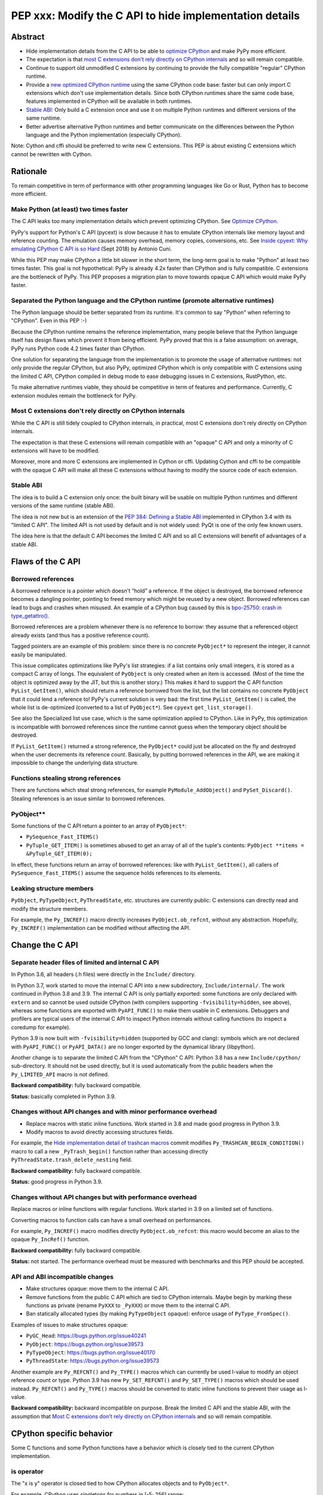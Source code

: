++++++++++++++++++++++++++++++++++++++++++++++++++++++++
PEP xxx: Modify the C API to hide implementation details
++++++++++++++++++++++++++++++++++++++++++++++++++++++++

Abstract
========

* Hide implementation details from the C API to be able to `optimize
  CPython`_ and make PyPy more efficient.
* The expectation is that `most C extensions don't rely directly on
  CPython internals`_ and so will remain compatible.
* Continue to support old unmodified C extensions by continuing to
  provide the fully compatible "regular" CPython runtime.
* Provide a `new optimized CPython runtime`_ using the same CPython code
  base: faster but can only import C extensions which don't use
  implementation details. Since both CPython runtimes share the same
  code base, features implemented in CPython will be available in both
  runtimes.
* `Stable ABI`_: Only build a C extension once and use it on multiple
  Python runtimes and different versions of the same runtime.
* Better advertise alternative Python runtimes and better communicate on
  the differences between the Python language and the Python
  implementation (especially CPython).

Note: Cython and cffi should be preferred to write new C extensions.
This PEP is about existing C extensions which cannot be rewritten with
Cython.


Rationale
=========

To remain competitive in term of performance with other programming
languages like Go or Rust, Python has to become more efficient.

Make Python (at least) two times faster
---------------------------------------

The C API leaks too many implementation details which prevent optimizing
CPython. See `Optimize CPython`_.

PyPy's support for Python's C API (pycext) is slow because it has to
emulate CPython internals like memory layout and reference counting. The
emulation causes memory overhead, memory copies, conversions, etc. See
`Inside cpyext: Why emulating CPython C API is so Hard
<https://morepypy.blogspot.com/2018/09/inside-cpyext-why-emulating-cpython-c.html>`_
(Sept 2018) by Antonio Cuni.

While this PEP may make CPython a little bit slower in the short term,
the long-term goal is to make "Python" at least two times faster. This
goal is not hypothetical: PyPy is already 4.2x faster than CPython and is
fully compatible. C extensions are the bottleneck of PyPy. This PEP
proposes a migration plan to move towards opaque C API which would make
PyPy faster.

Separated the Python language and the CPython runtime (promote alternative runtimes)
------------------------------------------------------------------------------------

The Python language should be better separated from its runtime. It's
common to say "Python" when referring to "CPython". Even in this PEP :-)

Because the CPython runtime remains the reference implementation, many
people believe that the Python language itself has design flaws which
prevent it from being efficient. PyPy proved that this is a false
assumption: on average, PyPy runs Python code 4.2 times faster than
CPython.

One solution for separating the language from the implementation is to
promote the usage of alternative runtimes: not only provide the regular
CPython, but also PyPy, optimized CPython which is only compatible with
C extensions using the limited C API, CPython compiled in debug mode to
ease debugging issues in C extensions, RustPython, etc.

To make alternative runtimes viable, they should be competitive in term
of features and performance. Currently, C extension modules remain the
bottleneck for PyPy.

Most C extensions don't rely directly on CPython internals
----------------------------------------------------------

While the C API is still tidely coupled to CPython internals, in
practical, most C extensions don't rely directly on CPython internals.

The expectation is that these C extensions will remain compatible with
an "opaque" C API and only a minority of C extensions will have to be
modified.

Moreover, more and more C extensions are implemented in Cython or cffi.
Updating Cython and cffi to be compatible with the opaque C API will
make all these C extensions without having to modify the source code of
each extension.

Stable ABI
----------

The idea is to build a C extension only once: the built binary will be
usable on multiple Python runtimes and different versions of the same
runtime (stable ABI).

The idea is not new but is an extension of the `PEP 384: Defining a
Stable ABI <https://www.python.org/dev/peps/pep-0384/>`__ implemented in
CPython 3.4 with its "limited C API". The limited API is not used by
default and is not widely used: PyQt is one of the only few known users.

The idea here is that the default C API becomes the limited C API and so
all C extensions will benefit of advantages of a stable ABI.


Flaws of the C API
==================

Borrowed references
-------------------

A borrowed reference is a pointer which doesn't “hold” a reference. If
the object is destroyed, the borrowed reference becomes a dangling
pointer, pointing to freed memory which might be reused by a new object.
Borrowed references can lead to bugs and crashes when misused. An
example of a CPython bug caused by this is `bpo-25750: crash in
type_getattro() <https://bugs.python.org/issue25750>`_.

Borrowed references are a problem whenever there is no reference to
borrow: they assume that a referenced object already exists (and thus
has a positive reference count).

Tagged pointers are an example of this problem: since there is no
concrete ``PyObject*`` to represent the integer, it cannot easily be
manipulated.

This issue complicates optimizations like PyPy's list strategies: if a
list contains only small integers, it is stored as a compact C array of
longs. The equivalent of ``PyObject`` is only created when an item is
accessed. (Most of the time the object is optimized away by the JIT, but
this is another story.) This makes it hard to support the C API function
``PyList_GetItem()``, which should return a reference borrowed from the
list, but the list contains no concrete ``PyObject`` that it could lend a
reference to!  PyPy's current solution is very bad: the first time
``PyList_GetItem()`` is called, the whole list is de-optimized
(converted to a list of ``PyObject*``). See ``cpyext``
``get_list_storage()``.

See also the Specialized list use case, which is the same optimization
applied to CPython. Like in PyPy, this optimization is incompatible with
borrowed references since the runtime cannot guess when the temporary
object should be destroyed.

If ``PyList_GetItem()`` returned a strong reference, the ``PyObject*``
could just be allocated on the fly and destroyed when the user
decrements its reference count. Basically, by putting borrowed
references in the API, we are making it impossible to change the
underlying data structure.

Functions stealing strong references
------------------------------------

There are functions which steal strong references, for example
``PyModule_AddObject()`` and ``PySet_Discard()``. Stealing references is
an issue similar to borrowed references.

PyObject**
----------

Some functions of the C API return a pointer to an array of
``PyObject*``:

* ``PySequence_Fast_ITEMS()``
* ``PyTuple_GET_ITEM()`` is sometimes abused to get an array of all of
  the tuple's contents: ``PyObject **items = &PyTuple_GET_ITEM(0);``

In effect, these functions return an array of borrowed references: like
with ``PyList_GetItem()``, all callers of ``PySequence_Fast_ITEMS()``
assume the sequence holds references to its elements.

Leaking structure members
-------------------------

``PyObject``, ``PyTypeObject``, ``PyThreadState``, etc. structures are
currently public: C extensions can directly read and modify the
structure members.

For example, the ``Py_INCREF()`` macro directly increases
``PyObject.ob_refcnt``, without any abstraction. Hopefully,
``Py_INCREF()`` implementation can be modified without affecting the
API.


Change the C API
================

Separate header files of limited and internal C API
---------------------------------------------------

In Python 3.6, all headers (.h files) were directly in the ``Include/``
directory.

In Python 3.7, work started to move the internal C API into a new
subdirectory, ``Include/internal/``. The work continued in Python 3.8
and 3.9. The internal C API is only partially exported: some functions
are only declared with ``extern`` and so cannot be used outside CPython
(with compilers supporting ``-fvisibility=hidden``, see above), whereas
some functions are exported with ``PyAPI_FUNC()`` to make them usable in
C extensions.  Debuggers and profilers are typical users of the internal
C API to inspect Python internals without calling functions (to inspect
a coredump for example).

Python 3.9 is now built with ``-fvisibility=hidden`` (supported by GCC
and clang): symbols which are not declared with ``PyAPI_FUNC()`` or
``PyAPI_DATA()`` are no longer exported by the dynamical library
(libpython).

Another change is to separate the limited C API from the "CPython" C
API: Python 3.8 has a new ``Include/cpython/`` sub-directory. It should
not be used directly, but it is used automatically from the public
headers when the ``Py_LIMITED_API`` macro is not defined.

**Backward compatibility:** fully backward compatible.

**Status:** basically completed in Python 3.9.

Changes without API changes and with minor performance overhead
---------------------------------------------------------------

* Replace macros with static inline functions. Work started in 3.8 and
  made good progress in Python 3.9.
* Modify macros to avoid directly accessing structures fields.

For example, the `Hide implementation detail of trashcan macros
<https://github.com/python/cpython/commit/38965ec5411da60d312b59be281f3510d58e0cf1>`_
commit modifies ``Py_TRASHCAN_BEGIN_CONDITION()`` macro to call a new
``_PyTrash_begin()`` function rather than accessing directly
``PyThreadState.trash_delete_nesting`` field.

**Backward compatibility:** fully backward compatible.

**Status:** good progress in Python 3.9.

Changes without API changes but with performance overhead
---------------------------------------------------------

Replace macros or inline functions with regular functions. Work started
in 3.9 on a limited set of functions.

Converting macros to function calls can have a small overhead on
performances.

For example, ``Py_INCREF()`` macro modifies directly
``PyObject.ob_refcnt``: this macro would become an alias to the opaque
``Py_IncRef()`` function.

**Backward compatibility:** fully backward compatible.

**Status:** not started. The performance overhead must be measured with
benchmarks and this PEP should be accepted.

API and ABI incompatible changes
--------------------------------

* Make structures opaque: move them to the internal C API.
* Remove functions from the public C API which are tied to CPython
  internals. Maybe begin by marking these functions as private (rename
  ``PyXXX`` to ``_PyXXX``) or move them to the internal C API.
* Ban statically allocated types (by making ``PyTypeObject`` opaque):
  enforce usage of ``PyType_FromSpec()``.

Examples of issues to make structures opaque:

* ``PyGC_Head``: https://bugs.python.org/issue40241
* ``PyObject``: https://bugs.python.org/issue39573
* ``PyTypeObject``: https://bugs.python.org/issue40170
* ``PyThreadState``: https://bugs.python.org/issue39573

Another example are ``Py_REFCNT()`` and ``Py_TYPE()`` macros which can
currently be used l-value to modify an object reference count or type.
Python 3.9 has new ``Py_SET_REFCNT()`` and ``Py_SET_TYPE()`` macros
which should be used instead. ``Py_REFCNT()`` and ``Py_TYPE()`` macros
should be converted to static inline functions to prevent their usage as
l-value.

**Backward compatibility:** backward incompatible on purpose. Break the
limited C API and the stable ABI, with the assumption that `Most C
extensions don't rely directly on CPython internals`_ and so will remain
compatible.


CPython specific behavior
=========================

Some C functions and some Python functions have a behavior which is
closely tied to the current CPython implementation.

is operator
-----------

The "x is y" operator is closed tied to how CPython allocates objects
and to ``PyObject*``.

For example, CPython uses singletons for numbers in [-5; 256] range::

    >>> x=1; (x + 1) is 2
    True
    >>> x=1000; (x + 1) is 1001
    False

Python 3.8 compiler now emits a ``SyntaxWarning`` when the right operand
of the ``is`` and ``is not`` operators is a literal (ex: integer or
string), but don't warn if it is ``None``, ``True``, ``False`` or
``Ellipsis`` singleton (`bpo-34850
<https://bugs.python.org/issue34850>`_). Example::

    >>> x=1
    >>> x is 1
    <stdin>:1: SyntaxWarning: "is" with a literal. Did you mean "=="?
    True

CPython PyObject_RichCompareBool
--------------------------------

CPython considers that two objects are identical if their memory address
are equal: ``x is y`` in Python (``IS_OP`` opcode) is implemented
internally in C as ``left == right`` where ``left`` and ``right`` are
``PyObject *`` pointers.

The main function to implement comparison in CPython is
``PyObject_RichCompareBool()``. This function considers that two objects
are equal if the two ``PyObject*`` pointers are equal (if the two
objects are "identical"). For example,
``PyObject_RichCompareBool(obj1, obj2, Py_EQ)`` doesn't call
``obj1.__eq__(obj2)`` if ``obj1 == obj2`` where ``obj1`` and ``obj2``
are ``PyObject*`` pointers.

This behavior is an optimization to make Python more efficient.

For example, the ``dict`` lookup avoids ``__eq__()`` if two pointers are
equal.

Another example are Not-a-Number (NaN) floating pointer numbers which
are not equal to themselves::

    >>> nan = float("nan")
    >>> nan is nan
    True
    >>> nan == nan
    False

The ``list.__contains__(obj)`` and ``list.index(obj)`` methods are
implemented with ``PyObject_RichCompareBool()`` and so rely on objects
identity::

    >>> lst = [9, 7, nan]
    >>> nan in lst
    True
    >>> lst.index(nan)
    2
    >>> lst[2] == nan
    False

In CPython, ``x == y`` is implemented with ``PyObject_RichCompare()``
which don't make the assumption that identical objects are equal.
That's why ``nan == nan`` or ``lst[2] == nan`` return ``False``.


Issues for other Python implementations
---------------------------------------

The Python language doesn't require to be implemented with ``PyObject``
structure and use ``PyObject*`` pointers. PyPy doesn't use ``PyObject``
nor ``PyObject*``. If CPython is modified to use `Tagged Pointers`_,
CPython would have the same issue.

Alternative Python implementations have to mimick CPython to reduce
incompatibilities.

For example, PyPy mimicks CPython behavior for the ``is`` operator with
CPython small integer singletons::

    >>>> x=1; (x + 1) is 2
    True

It also mimicks CPython ``PyObject_RichCompareBool()``. Example with the
Not-a-Number (NaN) float::

    >>>> nan=float("nan")
    >>>> nan == nan
    False
    >>>> lst = [9, 7, nan]
    >>>> nan in lst
    True
    >>>> lst.index(nan)
    2
    >>>> lst[2] == nan
    False



Better advertise alternative Python runtimes
============================================

Currently, PyPy and other "alternative" Python runtimes are not well
advertised on the `Python website <https://www.python.org/>`_. They are
only listed as the last choice in the Download menu.

Once enough C extensions will be compatible with the limited C API, PyPy
and other Python runtimes should be better advertised on the Python
website and in the Python documentation, to no longer introduce them as
as first-class citizen.

Obviously, CPython is likely to remain the most feature-complete
implementation in mid-term, since new PEPs are first implemented in
CPython. Limitations can be simply documented, and users should be free
to make their own choice, depending on their use cases.


HPy project
===========


The `HPy project <https://github.com/pyhandle/hpy>`__ is a brand new C
API written from scratch. It is designed to ease migration from the
current C API and to be efficient on PyPy. HPy hides all implementation
details: it is based on "handles" so objects cannot be inspected with
direct memory access: only opaque function calls are allowed. This
abstraction has many benefits:

* No more ``PyObject`` emulation needed: smaller memory footprint in
  PyPy cpyext, no more expensive conversions.
* It is possible to have multiple handles pointing to the same object.
  It helps to better track the object lifetime and makes the PyPy
  implementation easier. PyPy doesn't use reference counting but a
  tracing garbage collector. When the PyPy GC moves objects in memory,
  handles don't change! HPy uses an array mapping handle to objects:
  only this array has to be updated. It is way more efficient.
* The Python runtime is free to modify deep internals compared to
  CPython. Many optimizations become possible: see `Optimize CPython`_
  section.
* It is easy to add a debug wrapper to add checks before and after the
  function calls. For example, ensure that that GIL is held when calling
  CPython.

HPy is developed outside CPython, is implemented on top of the existing
Python C API, and so can support old Python versions.

By default, binaries compiled in "universal" HPy ABI mode can be used on
CPython and PyPy. HPy can also target CPython ABI which has the same
performance than native C extensions. See HPy documentation of `Target
ABIs documentation
<https://github.com/pyhandle/hpy/blob/feature/improve-docs/docs/overview.rst#target-abis>`_.

The PEP moves the C API towards HPy design and API.


New optimized CPython runtime
==============================

Backward incompatible changes is such a pain for the whole Python
community. To ease the migration (accelerate adoption of the new C
API), one option is to provide not only one but two CPython runtimes:

* Regular CPython: fully backward compatible, support direct access to
  structures like ``PyObject``, etc.
* New optimized CPython: incompatible, cannot import C extensions which
  don't use the limited C API, has new optimizations, limited to the C
  API.

Technically, both runtimes would have the same code base, to ease
maintenance: CPython. The new optimized CPython would be a ./configure
flag to build a different Python. On Windows, it would be a different
project of the Visual Studio solution reusing pythoncore project, but
define a macro to build enable optimization and change the C API.


Cython and cffi
===============

Cython and cffi should be preferred to write new C extensions. This PEP
is about existing C extensions which cannot be rewritten with Cython.

Cython may be modified to add a new build mode where only the "limited C
API" is used.


Use Cases
=========

Optimize CPython
----------------

The new optimized runtime can implement new optimizations since it only
supports C extension modules which don't access Python internals.

Tagged pointers
...............

`Tagged pointer <https://en.wikipedia.org/wiki/Tagged_pointer>`_.

Avoid ``PyObject`` for small objects (ex: small integers, short Latin-1
strings, None and True/False singletons): store the content directly in
the pointer, with a tag for the object type.


Tracing garbage collector
.........................

Experiment with a tracing garbage collector inside CPython. Keep
reference counting for the C API.

One of the issue are functions of the C API which return a pointer like
``PyBytes_AsString()``. Python doesn't know when the caller stops using
the pointer, and so cannot move the object in memory (for a moving
garbage collector). API like ``PyBuffer`` is better since it requires
the caller to call ``PyBuffer_Release()`` when it is done.

Specialized list
................

Specialize lists of small integers: if a list only contains numbers
which fit into a C ``int32_t``, a Python list object could use a more
efficient ``int32_t`` array to reduce the memory footprint (avoid
``PyObject`` overhead for these numbers).

Temporary ``PyObject`` objects would be created on demand for backward
compatibility.

This optimization is less interesting if tagged pointers are
implemented.

PyPy already implements this optimization.

O(1) bytearray to bytes conversion
..................................

Convert bytearray to bytes without memory copy.

Currently, bytearray is used to build a bytes string, but it's usually
converted into a bytes object to respect an API. This conversion
requires to allocate a new memory block and copy data (O(n) complexity).

It is possible to implement O(1) conversion if it would be possible to
pass the ownership of the bytearray object to bytes.

That requires modifying the ``PyBytesObject`` structure to support
multiple storages (support storing content into a separate memory
block).

Fork and "Copy-on-Read" problem
...............................

Solve the "Copy on read" problem with fork: store reference counter
outside ``PyObject``.

Currently, when a Python object is accessed, its ``ob_refcnt`` member is
incremented temporarily to hold a "strong reference" to it (ensure that
it cannot be destroyed while we use it). Many operating system implement
fork() using copy-on-write ("CoW"). A memory page (ex: 4 KB) is only
copied when a process (parent or child) modifies it. After Python is
forked, modifying ``ob_refcnt`` copies the memory page, even if the
object is only accessed in "read only mode".

`Dismissing Python Garbage Collection at Instagram
<https://engineering.instagram.com/dismissing-python-garbage-collection-at-instagram-4dca40b29172>`_
(Jan 2017) by Instagram Engineering.

Instagram contributed `gc.freeze()
<https://docs.python.org/dev/library/gc.html#gc.freeze>`_ to Python 3.7
which works around the issue.

One solution for that would be to store reference counters outside
``PyObject``. For example, in a separated hash table (pointer to
reference counter). Changing ``PyObject`` structures requires that C
extensions don't access them directly.

Debug runtime and remove debug checks in release mode
.....................................................

If the C extensions are no longer tied to CPython internals, it becomes
possible to switch to a Python runtime built in debug mode to enable
runtime debug checks to ease debugging C extensions.

If using such a debug runtime becomes harder, indirectly it means that
runtime debug checks can be removed from the release build. CPython code
base is still full of runtime checks calling ``PyErr_BadInternalCall()``
on failure. Removing such checks in release mode can make Python more
efficient.

PyPy
----

ujson is 3x faster on PyPy when using HPy instead of the Python C API.
See `HPy kick-off sprint report
<https://morepypy.blogspot.com/2019/12/hpy-kick-off-sprint-report.html>`_
(December 2019).

This PEP should help to make PyPy cpyext more efficient, or at least
ease the migration of C extensions to HPy.


GraalPython
-----------

`GraalPython <https://github.com/graalvm/graalpython>`_ is a Python 3
implementation built on `GraalVM <https://www.graalvm.org/>`_
("Universal VM for a polyglot world"). It is interested in supporting
HPy.  See `Leysin 2020 Sprint Report
<https://morepypy.blogspot.com/2020/03/leysin-2020-sprint-report.html>`_.
It would also benefit of this PEP.


RustPython, Rust-CPython and PyO3
---------------------------------

Rust-CPython is interested in supporting HPy.
See `Leysin 2020 Sprint Report
<https://morepypy.blogspot.com/2020/03/leysin-2020-sprint-report.html>`_.

RustPython and PyO3 would also benefit of this PEP.

Links:

* `PyO3 <https://github.com/PyO3/pyo3>`_:
  Rust bindings for the Python (CPython) interpreter
* `rust-cpython <https://github.com/dgrunwald/rust-cpython>`_:
  Rust <-> Python (CPython) bindings
* `RustPython <https://github.com/RustPython/RustPython>`_:
  A Python Interpreter written in Rust


Rejected Ideas
==============

Bet on HPy, leave the C API unchanged
-------------------------------------

The HPy project is developed outside CPython and so doesn't cause any
backward incompatibility in CPython. HPy API was designed with
efficiency in mind.

The problem is the long tail of C extensions on PyPI which are written
with the C API and will not be converted soon or will never be converted
to HPy. The transition from Python 2 to Python 3 showed that migrations
are very slow and never fully complete.

The PEP also rely on the assumption that `Most C extensions don't rely
directly on CPython internals`_ and so will remain compatible with the
new opaque C API.

The concept of HPy is not new: CPython has a limited C API which
provides a stable ABI since Python 3.4, see `PEP 384: Defining a Stable
ABI <https://www.python.org/dev/peps/pep-0384/>`_. Since it is an opt-in
option, most users simply use the **default** C API.


Prior Art
=========

* `pythoncapi.readthedocs.io <https://pythoncapi.readthedocs.io/>`_:
  Research project behind this PEP
* July 2019: Keynote `Python Performance: Past, Present, Future
  <https://github.com/vstinner/talks/raw/master/2019-EuroPython/python_performance.pdf>`_
  (slides) by Victor Stinner at EuroPython 2019
* [python-dev] `Make the stable API-ABI usable
  <https://mail.python.org/pipermail/python-dev/2017-November/150607.html>`_
  (November 2017) by Victor Stinner
* [python-ideas] `PEP: Hide implementation details in the C API
  <https://mail.python.org/pipermail/python-ideas/2017-July/046399.html>`_
  (July 2017) by Victor Stinner. Old PEP draft which proposed to add an
  option to build C extensions.
* `A New C API for CPython
  <https://vstinner.github.io/new-python-c-api.html>`_
  (Sept 2017) article by Victor Stinner
* `Python Performance
  <https://github.com/vstinner/conf/raw/master/2017-PyconUS/summit.pdf>`_
  (May 2017 at the Language Summit) by Victor Stinner:
  early discusssions on reorganizing header files, promoting PyPy, fix
  the C API, etc. Discussion summarized in `Keeping Python
  competitive <https://lwn.net/Articles/723949/>`_ article.


Copyright
=========

This document is placed in the public domain or under the
CC0-1.0-Universal license, whichever is more permissive.

